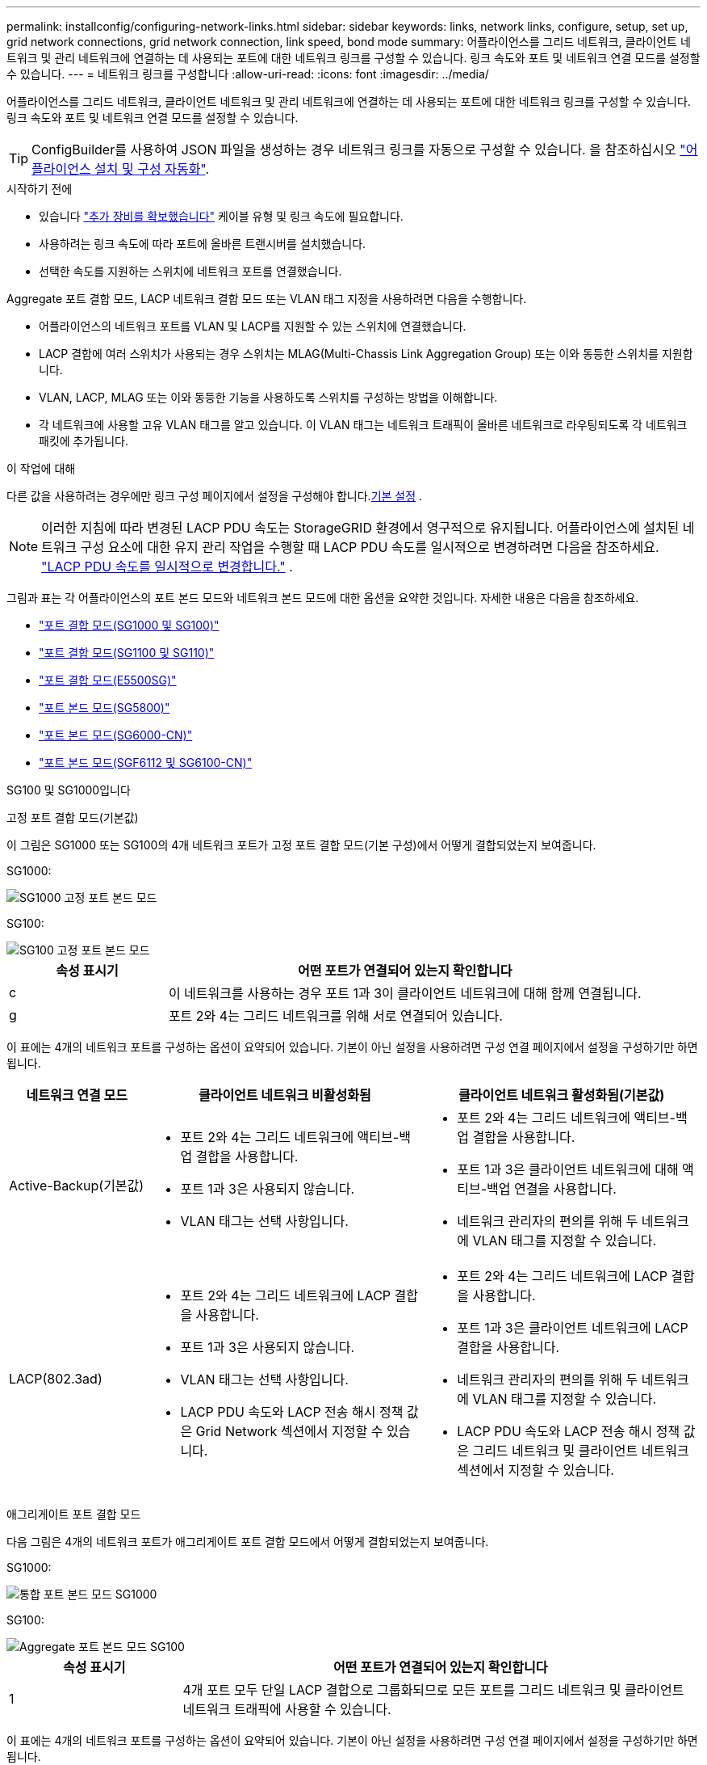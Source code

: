 ---
permalink: installconfig/configuring-network-links.html 
sidebar: sidebar 
keywords: links, network links, configure, setup, set up, grid network connections, grid network connection, link speed, bond mode 
summary: 어플라이언스를 그리드 네트워크, 클라이언트 네트워크 및 관리 네트워크에 연결하는 데 사용되는 포트에 대한 네트워크 링크를 구성할 수 있습니다. 링크 속도와 포트 및 네트워크 연결 모드를 설정할 수 있습니다. 
---
= 네트워크 링크를 구성합니다
:allow-uri-read: 
:icons: font
:imagesdir: ../media/


[role="lead"]
어플라이언스를 그리드 네트워크, 클라이언트 네트워크 및 관리 네트워크에 연결하는 데 사용되는 포트에 대한 네트워크 링크를 구성할 수 있습니다. 링크 속도와 포트 및 네트워크 연결 모드를 설정할 수 있습니다.


TIP: ConfigBuilder를 사용하여 JSON 파일을 생성하는 경우 네트워크 링크를 자동으로 구성할 수 있습니다. 을 참조하십시오 link:automating-appliance-installation-and-configuration.html["어플라이언스 설치 및 구성 자동화"].

.시작하기 전에
* 있습니다 link:obtaining-additional-equipment-and-tools.html["추가 장비를 확보했습니다"] 케이블 유형 및 링크 속도에 필요합니다.
* 사용하려는 링크 속도에 따라 포트에 올바른 트랜시버를 설치했습니다.
* 선택한 속도를 지원하는 스위치에 네트워크 포트를 연결했습니다.


Aggregate 포트 결합 모드, LACP 네트워크 결합 모드 또는 VLAN 태그 지정을 사용하려면 다음을 수행합니다.

* 어플라이언스의 네트워크 포트를 VLAN 및 LACP를 지원할 수 있는 스위치에 연결했습니다.
* LACP 결합에 여러 스위치가 사용되는 경우 스위치는 MLAG(Multi-Chassis Link Aggregation Group) 또는 이와 동등한 스위치를 지원합니다.
* VLAN, LACP, MLAG 또는 이와 동등한 기능을 사용하도록 스위치를 구성하는 방법을 이해합니다.
* 각 네트워크에 사용할 고유 VLAN 태그를 알고 있습니다. 이 VLAN 태그는 네트워크 트래픽이 올바른 네트워크로 라우팅되도록 각 네트워크 패킷에 추가됩니다.


.이 작업에 대해
다른 값을 사용하려는 경우에만 링크 구성 페이지에서 설정을 구성해야 합니다.<<default_values,기본 설정>> .


NOTE: 이러한 지침에 따라 변경된 LACP PDU 속도는 StorageGRID 환경에서 영구적으로 유지됩니다.  어플라이언스에 설치된 네트워크 구성 요소에 대한 유지 관리 작업을 수행할 때 LACP PDU 속도를 일시적으로 변경하려면 다음을 참조하세요. https://docs.netapp.com/us-en/storagegrid/maintain/changing-nodes-network-configuration.html#temporarily-changing-the-lacp-pdu-rate["LACP PDU 속도를 일시적으로 변경합니다."^] .

[[port_config_tables]]그림과 표는 각 어플라이언스의 포트 본드 모드와 네트워크 본드 모드에 대한 옵션을 요약한 것입니다.  자세한 내용은 다음을 참조하세요.

* link:gathering-installation-information-sg100-and-sg1000.html#port-bond-modes["포트 결합 모드(SG1000 및 SG100)"]
* link:gathering-installation-information-sg110-and-sg1100.html#port-bond-modes["포트 결합 모드(SG1100 및 SG110)"]
* link:gathering-installation-information-sg5700.html#port-bond-modes["포트 결합 모드(E5500SG)"]
* link:gathering-installation-information-sg5800.html#port-bond-modes["포트 본드 모드(SG5800)"]
* link:gathering-installation-information-sg6000.html#port-bond-modes["포트 본드 모드(SG6000-CN)"]
* link:gathering-installation-information-sg6100.html#port-bond-modes["포트 본드 모드(SGF6112 및 SG6100-CN)"]


[role="tabbed-block"]
====
.SG100 및 SG1000입니다
--
고정 포트 결합 모드(기본값)::
+
--
이 그림은 SG1000 또는 SG100의 4개 네트워크 포트가 고정 포트 결합 모드(기본 구성)에서 어떻게 결합되었는지 보여줍니다.

SG1000:

image::../media/sg1000_fixed_port.png[SG1000 고정 포트 본드 모드]

SG100:

image::../media/sg100_fixed_port_draft.png[SG100 고정 포트 본드 모드]

[cols="1a,3a"]
|===
| 속성 표시기 | 어떤 포트가 연결되어 있는지 확인합니다 


 a| 
c
 a| 
이 네트워크를 사용하는 경우 포트 1과 3이 클라이언트 네트워크에 대해 함께 연결됩니다.



 a| 
g
 a| 
포트 2와 4는 그리드 네트워크를 위해 서로 연결되어 있습니다.

|===
이 표에는 4개의 네트워크 포트를 구성하는 옵션이 요약되어 있습니다. 기본이 아닌 설정을 사용하려면 구성 연결 페이지에서 설정을 구성하기만 하면 됩니다.

[cols="1a,2a,2a"]
|===
| 네트워크 연결 모드 | 클라이언트 네트워크 비활성화됨 | 클라이언트 네트워크 활성화됨(기본값) 


 a| 
Active-Backup(기본값)
 a| 
* 포트 2와 4는 그리드 네트워크에 액티브-백업 결합을 사용합니다.
* 포트 1과 3은 사용되지 않습니다.
* VLAN 태그는 선택 사항입니다.

 a| 
* 포트 2와 4는 그리드 네트워크에 액티브-백업 결합을 사용합니다.
* 포트 1과 3은 클라이언트 네트워크에 대해 액티브-백업 연결을 사용합니다.
* 네트워크 관리자의 편의를 위해 두 네트워크에 VLAN 태그를 지정할 수 있습니다.




 a| 
LACP(802.3ad)
 a| 
* 포트 2와 4는 그리드 네트워크에 LACP 결합을 사용합니다.
* 포트 1과 3은 사용되지 않습니다.
* VLAN 태그는 선택 사항입니다.
* LACP PDU 속도와 LACP 전송 해시 정책 값은 Grid Network 섹션에서 지정할 수 있습니다.

 a| 
* 포트 2와 4는 그리드 네트워크에 LACP 결합을 사용합니다.
* 포트 1과 3은 클라이언트 네트워크에 LACP 결합을 사용합니다.
* 네트워크 관리자의 편의를 위해 두 네트워크에 VLAN 태그를 지정할 수 있습니다.
* LACP PDU 속도와 LACP 전송 해시 정책 값은 그리드 네트워크 및 클라이언트 네트워크 섹션에서 지정할 수 있습니다.


|===
--
애그리게이트 포트 결합 모드::
+
--
다음 그림은 4개의 네트워크 포트가 애그리게이트 포트 결합 모드에서 어떻게 결합되었는지 보여줍니다.

SG1000:

image::../media/sg1000_aggregate_ports.png[통합 포트 본드 모드 SG1000]

SG100:

image::../media/sg100_aggregate_ports.png[Aggregate 포트 본드 모드 SG100]

[cols="1a,3a"]
|===
| 속성 표시기 | 어떤 포트가 연결되어 있는지 확인합니다 


 a| 
1
 a| 
4개 포트 모두 단일 LACP 결합으로 그룹화되므로 모든 포트를 그리드 네트워크 및 클라이언트 네트워크 트래픽에 사용할 수 있습니다.

|===
이 표에는 4개의 네트워크 포트를 구성하는 옵션이 요약되어 있습니다. 기본이 아닌 설정을 사용하려면 구성 연결 페이지에서 설정을 구성하기만 하면 됩니다.

[cols="1a,2a,2a"]
|===
| 네트워크 연결 모드 | 클라이언트 네트워크 비활성화됨 | 클라이언트 네트워크 활성화됨(기본값) 


 a| 
LACP(802.3ad)만 해당
 a| 
* 포트 1-4는 그리드 네트워크에 단일 LACP 결합을 사용합니다.
* 단일 VLAN 태그는 그리드 네트워크 패킷을 식별합니다.
* LACP PDU 속도와 LACP 전송 해시 정책 값은 링크 설정 섹션에서 지정할 수 있습니다.

 a| 
* 포트 1-4는 그리드 네트워크 및 클라이언트 네트워크에 단일 LACP 결합을 사용합니다.
* 두 개의 VLAN 태그를 통해 그리드 네트워크 패킷을 클라이언트 네트워크 패킷과 분리할 수 있습니다.
* LACP PDU 속도와 LACP 전송 해시 정책 값은 링크 설정 섹션에서 지정할 수 있습니다.


|===
--
Active - 관리 포트를 위한 백업 네트워크 연결 모드입니다::
+
--
이 수치는 어플라이언스의 1GbE 관리 포트 2개가 관리 네트워크의 Active-Backup 네트워크 연결 모드에서 어떻게 연결되어 있는지 보여줍니다.

SG1000:

image::../media/sg1000_bonded_management_ports.png[관리 네트워크 포트 본드 SG1000]

SG100:

image::../media/sg100_bonded_management_ports.png[관리 네트워크 포트 Bonded SG100]

--


--
.SG110 및 SG1100
--
고정 포트 결합 모드(기본값)::
+
--
이 그림은 SG1100 또는 SG110의 4개 네트워크 포트가 고정 포트 본드 모드(기본 구성)로 연결되는 방식을 보여줍니다.

SG1100:

image::../media/sg1100_fixed_port.png[SG1100 고정 포트 본드 모드]

SG110:

image::../media/sgf6112_fixed_port.png[SG110 고정 포트 본드 모드]

[cols="1a,3a"]
|===
| 속성 표시기 | 어떤 포트가 연결되어 있는지 확인합니다 


 a| 
c
 a| 
이 네트워크를 사용하는 경우 포트 1과 3이 클라이언트 네트워크에 대해 함께 연결됩니다.



 a| 
g
 a| 
포트 2와 4는 그리드 네트워크를 위해 서로 연결되어 있습니다.

|===
이 표에는 4개의 네트워크 포트를 구성하는 옵션이 요약되어 있습니다. 기본이 아닌 설정을 사용하려면 구성 연결 페이지에서 설정을 구성하기만 하면 됩니다.

[cols="1a,2a,2a"]
|===
| 네트워크 연결 모드 | 클라이언트 네트워크 비활성화됨 | 클라이언트 네트워크 활성화됨(기본값) 


 a| 
Active-Backup(기본값)
 a| 
* 포트 2와 4는 그리드 네트워크에 액티브-백업 결합을 사용합니다.
* 포트 1과 3은 사용되지 않습니다.
* VLAN 태그는 선택 사항입니다.

 a| 
* 포트 2와 4는 그리드 네트워크에 액티브-백업 결합을 사용합니다.
* 포트 1과 3은 클라이언트 네트워크에 대해 액티브-백업 연결을 사용합니다.
* 네트워크 관리자의 편의를 위해 두 네트워크에 VLAN 태그를 지정할 수 있습니다.




 a| 
LACP(802.3ad)
 a| 
* 포트 2와 4는 그리드 네트워크에 LACP 결합을 사용합니다.
* 포트 1과 3은 사용되지 않습니다.
* VLAN 태그는 선택 사항입니다.
* LACP PDU 속도와 LACP 전송 해시 정책 값은 Grid Network 섹션에서 지정할 수 있습니다.

 a| 
* 포트 2와 4는 그리드 네트워크에 LACP 결합을 사용합니다.
* 포트 1과 3은 클라이언트 네트워크에 LACP 결합을 사용합니다.
* 네트워크 관리자의 편의를 위해 두 네트워크에 VLAN 태그를 지정할 수 있습니다.
* LACP PDU 속도와 LACP 전송 해시 정책 값은 그리드 네트워크 및 클라이언트 네트워크 섹션에서 지정할 수 있습니다.


|===
--
애그리게이트 포트 결합 모드::
+
--
다음 그림은 4개의 네트워크 포트가 애그리게이트 포트 결합 모드에서 어떻게 결합되었는지 보여줍니다.

SG1100:

image::../media/sg1100_aggregate_ports.png[통합 포트 본드 모드 SG1100]

SG110:

image::../media/sgf6112_aggregate_ports.png[SG110 통합 포트 본드 모드]

[cols="1a,3a"]
|===
| 속성 표시기 | 어떤 포트가 연결되어 있는지 확인합니다 


 a| 
1
 a| 
4개 포트 모두 단일 LACP 결합으로 그룹화되므로 모든 포트를 그리드 네트워크 및 클라이언트 네트워크 트래픽에 사용할 수 있습니다.

|===
이 표에는 네트워크 포트 구성 옵션이 요약되어 있습니다. 기본이 아닌 설정을 사용하려면 구성 연결 페이지에서 설정을 구성하기만 하면 됩니다.

[cols="1a,2a,2a"]
|===
| 네트워크 연결 모드 | 클라이언트 네트워크 비활성화됨 | 클라이언트 네트워크 활성화됨(기본값) 


 a| 
LACP(802.3ad)만 해당
 a| 
* 포트 1-4는 그리드 네트워크에 단일 LACP 결합을 사용합니다.
* 단일 VLAN 태그는 그리드 네트워크 패킷을 식별합니다.
* LACP PDU 속도와 LACP 전송 해시 정책 값은 링크 설정 섹션에서 지정할 수 있습니다.

 a| 
* 포트 1-4는 그리드 네트워크 및 클라이언트 네트워크에 단일 LACP 결합을 사용합니다.
* 두 개의 VLAN 태그를 통해 그리드 네트워크 패킷을 클라이언트 네트워크 패킷과 분리할 수 있습니다.
* LACP PDU 속도와 LACP 전송 해시 정책 값은 링크 설정 섹션에서 지정할 수 있습니다.


|===
--
Active - 관리 포트를 위한 백업 네트워크 연결 모드입니다::
+
--
이 수치는 어플라이언스의 1GbE 관리 포트 2개가 관리 네트워크의 Active-Backup 네트워크 연결 모드에서 어떻게 연결되어 있는지 보여줍니다.

SG1100:

image::../media/sg1100_bonded_management_ports.png[관리 네트워크 포트 본드 SG1100]

SG110:

image::../media/sgf6112_bonded_management_ports.png[관리 네트워크 포트 본드 SG110]

--


--
.SG5700입니다
--
고정 포트 결합 모드(기본값)::
+
--
이 그림은 4개의 10/25-GbE 포트가 고정 포트 결합 모드(기본 구성)에서 접합되는 방식을 보여줍니다.

image::../media/e5700sg_fixed_port.gif[E5700SG 컨트롤러의 10/25-GbE 포트가 고정 모드로 접합되는 방식을 보여주는 이미지입니다]

[cols="1a,3a"]
|===
| 속성 표시기 | 어떤 포트가 연결되어 있는지 확인합니다 


 a| 
c
 a| 
이 네트워크를 사용하는 경우 포트 1과 3이 클라이언트 네트워크에 대해 함께 연결됩니다.



 a| 
g
 a| 
포트 2와 4는 그리드 네트워크를 위해 서로 연결되어 있습니다.

|===
이 표에는 4개의 10/25-GbE 포트를 구성하는 옵션이 요약되어 있습니다. 기본이 아닌 설정을 사용하려면 구성 연결 페이지에서 설정을 구성하기만 하면 됩니다.

[cols="1a,2a,2a"]
|===
| 네트워크 연결 모드 | 클라이언트 네트워크 비활성화됨 | 클라이언트 네트워크 활성화됨(기본값) 


 a| 
Active-Backup(기본값)
 a| 
* 포트 2와 4는 그리드 네트워크에 액티브-백업 결합을 사용합니다.
* 포트 1과 3은 사용되지 않습니다.
* VLAN 태그는 선택 사항입니다.

 a| 
* 포트 2와 4는 그리드 네트워크에 액티브-백업 결합을 사용합니다.
* 포트 1과 3은 클라이언트 네트워크에 대해 액티브-백업 연결을 사용합니다.
* 네트워크 관리자의 편의를 위해 두 네트워크에 VLAN 태그를 지정할 수 있습니다.




 a| 
LACP(802.3ad)
 a| 
* 포트 2와 4는 그리드 네트워크에 LACP 결합을 사용합니다.
* 포트 1과 3은 사용되지 않습니다.
* VLAN 태그는 선택 사항입니다.
* LACP PDU 속도와 LACP 전송 해시 정책 값은 Grid Network 섹션에서 지정할 수 있습니다.

 a| 
* 포트 2와 4는 그리드 네트워크에 LACP 결합을 사용합니다.
* 포트 1과 3은 클라이언트 네트워크에 LACP 결합을 사용합니다.
* 네트워크 관리자의 편의를 위해 두 네트워크에 VLAN 태그를 지정할 수 있습니다.
* LACP PDU 속도와 LACP 전송 해시 정책 값은 그리드 네트워크 및 클라이언트 네트워크 섹션에서 지정할 수 있습니다.


|===
--
애그리게이트 포트 결합 모드::
+
--
이 그림은 4개의 10/25-GbE 포트가 Aggregate 포트 결합 모드에서 결합되는 방식을 보여줍니다.

image::../media/e5700sg_aggregate_port.gif[E5500SG 컨트롤러의 10/25-GbE 포트가 애그리게이트 모드에서 결합되는 방식을 보여주는 이미지입니다]

[cols="1a,3a"]
|===
| 속성 표시기 | 어떤 포트가 연결되어 있는지 확인합니다 


 a| 
1
 a| 
4개 포트 모두 단일 LACP 결합으로 그룹화되므로 모든 포트를 그리드 네트워크 및 클라이언트 네트워크 트래픽에 사용할 수 있습니다.

|===
이 표에는 4개의 10/25-GbE 포트를 구성하는 옵션이 요약되어 있습니다. 기본이 아닌 설정을 사용하려면 구성 연결 페이지에서 설정을 구성하기만 하면 됩니다.

[cols="1a,2a,2a"]
|===
| 네트워크 연결 모드 | 클라이언트 네트워크 비활성화됨 | 클라이언트 네트워크 활성화됨(기본값) 


 a| 
LACP(802.3ad)만 해당
 a| 
* 포트 1-4는 그리드 네트워크에 단일 LACP 결합을 사용합니다.
* 단일 VLAN 태그는 그리드 네트워크 패킷을 식별합니다.
* LACP PDU 속도와 LACP 전송 해시 정책 값은 링크 설정 섹션에서 지정할 수 있습니다.

 a| 
* 포트 1-4는 그리드 네트워크 및 클라이언트 네트워크에 단일 LACP 결합을 사용합니다.
* 두 개의 VLAN 태그를 통해 그리드 네트워크 패킷을 클라이언트 네트워크 패킷과 분리할 수 있습니다.
* LACP PDU 속도와 LACP 전송 해시 정책 값은 링크 설정 섹션에서 지정할 수 있습니다.


|===
--
Active - 관리 포트를 위한 백업 네트워크 연결 모드입니다::
+
--
이 그림에서는 E700SG 컨트롤러의 1GbE 관리 포트 2개가 관리 네트워크의 Active-Backup 네트워크 연결 모드로 연결되는 방식을 보여 줍니다.

image::../media/e5700sg_bonded_management_ports.gif[E700SG 연결된 관리 포트]

--


--
.SG5800을 참조하십시오
--
고정 포트 결합 모드(기본값)::
+
--
이 그림은 4개의 10/25-GbE 포트가 고정 포트 결합 모드(기본 구성)에서 접합되는 방식을 보여줍니다.

image::../media/sg5800_fixed_port.png[SG5800 컨트롤러의 10/25-GbE 포트가 고정 모드로 접합되는 방식을 보여 주는 이미지]

[cols="1a,3a"]
|===
| 속성 표시기 | 어떤 포트가 연결되어 있는지 확인합니다 


 a| 
c
 a| 
이 네트워크를 사용하는 경우 포트 1과 3이 클라이언트 네트워크에 대해 함께 연결됩니다.



 a| 
g
 a| 
포트 2와 4는 그리드 네트워크를 위해 서로 연결되어 있습니다.

|===
이 표에는 4개의 10/25-GbE 포트를 구성하는 옵션이 요약되어 있습니다. 기본이 아닌 설정을 사용하려면 구성 연결 페이지에서 설정을 구성하기만 하면 됩니다.

[cols="1a,2a,2a"]
|===
| 네트워크 연결 모드 | 클라이언트 네트워크 비활성화됨 | 클라이언트 네트워크 활성화됨(기본값) 


 a| 
Active-Backup(기본값)
 a| 
* 포트 2와 4는 그리드 네트워크에 액티브-백업 결합을 사용합니다.
* 포트 1과 3은 사용되지 않습니다.
* VLAN 태그는 선택 사항입니다.

 a| 
* 포트 2와 4는 그리드 네트워크에 액티브-백업 결합을 사용합니다.
* 포트 1과 3은 클라이언트 네트워크에 대해 액티브-백업 연결을 사용합니다.
* 네트워크 관리자의 편의를 위해 두 네트워크에 VLAN 태그를 지정할 수 있습니다.




 a| 
LACP(802.3ad)
 a| 
* 포트 2와 4는 그리드 네트워크에 LACP 결합을 사용합니다.
* 포트 1과 3은 사용되지 않습니다.
* VLAN 태그는 선택 사항입니다.
* LACP PDU 속도와 LACP 전송 해시 정책 값은 Grid Network 섹션에서 지정할 수 있습니다.

 a| 
* 포트 2와 4는 그리드 네트워크에 LACP 결합을 사용합니다.
* 포트 1과 3은 클라이언트 네트워크에 LACP 결합을 사용합니다.
* 네트워크 관리자의 편의를 위해 두 네트워크에 VLAN 태그를 지정할 수 있습니다.
* LACP PDU 속도와 LACP 전송 해시 정책 값은 그리드 네트워크 및 클라이언트 네트워크 섹션에서 지정할 수 있습니다.


|===
--
애그리게이트 포트 결합 모드::
+
--
이 그림은 4개의 10/25-GbE 포트가 Aggregate 포트 결합 모드에서 결합되는 방식을 보여줍니다.

image::../media/sg5800_aggregate_port.png[SG5800 컨트롤러의 10/25-GbE 포트가 애그리게이트 모드로 접합되는 방식을 보여 주는 이미지]

[cols="1a,3a"]
|===
| 속성 표시기 | 어떤 포트가 연결되어 있는지 확인합니다 


 a| 
1
 a| 
4개 포트 모두 단일 LACP 결합으로 그룹화되므로 모든 포트를 그리드 네트워크 및 클라이언트 네트워크 트래픽에 사용할 수 있습니다.

|===
이 표에는 4개의 10/25-GbE 포트를 구성하는 옵션이 요약되어 있습니다. 기본이 아닌 설정을 사용하려면 구성 연결 페이지에서 설정을 구성하기만 하면 됩니다.

[cols="1a,2a,2a"]
|===
| 네트워크 연결 모드 | 클라이언트 네트워크 비활성화됨 | 클라이언트 네트워크 활성화됨(기본값) 


 a| 
LACP(802.3ad)만 해당
 a| 
* 포트 1-4는 그리드 네트워크에 단일 LACP 결합을 사용합니다.
* 단일 VLAN 태그는 그리드 네트워크 패킷을 식별합니다.
* LACP PDU 속도와 LACP 전송 해시 정책 값은 링크 설정 섹션에서 지정할 수 있습니다.

 a| 
* 포트 1-4는 그리드 네트워크 및 클라이언트 네트워크에 단일 LACP 결합을 사용합니다.
* 두 개의 VLAN 태그를 통해 그리드 네트워크 패킷을 클라이언트 네트워크 패킷과 분리할 수 있습니다.
* LACP PDU 속도와 LACP 전송 해시 정책 값은 링크 설정 섹션에서 지정할 수 있습니다.


|===
--


--
.SG6000 을 참조하십시오
--
고정 포트 결합 모드(기본값)::
+
--
이 그림은 4개의 네트워크 포트가 고정 포트 결합 모드(기본 구성)에서 어떻게 연결되는지 보여줍니다.

image::../media/sg6000_cn_fixed_port.gif[SG6000-CN 컨트롤러의 네트워크 포트가 고정 모드로 어떻게 연결되는지 보여주는 이미지입니다]

[cols="1a,3a"]
|===
| 속성 표시기 | 어떤 포트가 연결되어 있는지 확인합니다 


 a| 
c
 a| 
이 네트워크를 사용하는 경우 포트 1과 3이 클라이언트 네트워크에 대해 함께 연결됩니다.



 a| 
g
 a| 
포트 2와 4는 그리드 네트워크를 위해 서로 연결되어 있습니다.

|===
이 표에는 네트워크 포트 구성 옵션이 요약되어 있습니다. 기본이 아닌 설정을 사용하려면 구성 연결 페이지에서 설정을 구성하기만 하면 됩니다.

[cols="1a,3a,3a"]
|===
| 네트워크 연결 모드 | 클라이언트 네트워크 비활성화됨 | 클라이언트 네트워크 활성화됨(기본값) 


 a| 
Active-Backup(기본값)
 a| 
* 포트 2와 4는 그리드 네트워크에 액티브-백업 결합을 사용합니다.
* 포트 1과 3은 사용되지 않습니다.
* VLAN 태그는 선택 사항입니다.

 a| 
* 포트 2와 4는 그리드 네트워크에 액티브-백업 결합을 사용합니다.
* 포트 1과 3은 클라이언트 네트워크에 대해 액티브-백업 연결을 사용합니다.
* 네트워크 관리자의 편의를 위해 두 네트워크에 VLAN 태그를 지정할 수 있습니다.




 a| 
LACP(802.3ad)
 a| 
* 포트 2와 4는 그리드 네트워크에 LACP 결합을 사용합니다.
* 포트 1과 3은 사용되지 않습니다.
* VLAN 태그는 선택 사항입니다.
* LACP PDU 속도와 LACP 전송 해시 정책 값은 Grid Network 섹션에서 지정할 수 있습니다.

 a| 
* 포트 2와 4는 그리드 네트워크에 LACP 결합을 사용합니다.
* 포트 1과 3은 클라이언트 네트워크에 LACP 결합을 사용합니다.
* 네트워크 관리자의 편의를 위해 두 네트워크에 VLAN 태그를 지정할 수 있습니다.
* LACP PDU 속도와 LACP 전송 해시 정책 값은 그리드 네트워크 및 클라이언트 네트워크 섹션에서 지정할 수 있습니다.


|===
--
애그리게이트 포트 결합 모드::
+
--
이 그림은 4개의 네트워크 포트가 애그리게이트 포트 결합 모드에서 결합되는 방식을 보여줍니다.

image::../media/sg6000_cn_aggregate_port.gif[SG6000-CN 컨트롤러의 네트워크 포트가 집계 모드에서 결합되는 방식을 보여주는 이미지입니다]

[cols="1a,3a"]
|===
| 속성 표시기 | 어떤 포트가 연결되어 있는지 확인합니다 


 a| 
1
 a| 
4개 포트 모두 단일 LACP 결합으로 그룹화되므로 모든 포트를 그리드 네트워크 및 클라이언트 네트워크 트래픽에 사용할 수 있습니다.

|===
이 표에는 네트워크 포트 구성 옵션이 요약되어 있습니다. 기본이 아닌 설정을 사용하려면 구성 연결 페이지에서 설정을 구성하기만 하면 됩니다.

[cols="1a,3a,3a"]
|===
| 네트워크 연결 모드 | 클라이언트 네트워크 비활성화됨 | 클라이언트 네트워크 활성화됨(기본값) 


 a| 
LACP(802.3ad)만 해당
 a| 
* 포트 1-4는 그리드 네트워크에 단일 LACP 결합을 사용합니다.
* 단일 VLAN 태그는 그리드 네트워크 패킷을 식별합니다.
* LACP PDU 속도와 LACP 전송 해시 정책 값은 링크 설정 섹션에서 지정할 수 있습니다.

 a| 
* 포트 1-4는 그리드 네트워크 및 클라이언트 네트워크에 단일 LACP 결합을 사용합니다.
* 두 개의 VLAN 태그를 통해 그리드 네트워크 패킷을 클라이언트 네트워크 패킷과 분리할 수 있습니다.
* LACP PDU 속도와 LACP 전송 해시 정책 값은 링크 설정 섹션에서 지정할 수 있습니다.


|===
--
Active - 관리 포트를 위한 백업 네트워크 연결 모드입니다::
+
--
이 그림은 SG6000-CN 컨트롤러의 2개의 1GbE 관리 포트가 관리 네트워크의 Active-Backup 네트워크 연결 모드에서 어떻게 연결되는지를 보여 줍니다.

image::../media/sg6000_cn_bonded_managemente_ports.png[연결된 관리 네트워크 포트]

--


--
.SG6100
--
고정 포트 결합 모드(기본값)::
+
--
이 그림은 4개의 네트워크 포트가 고정 포트 결합 모드(기본 구성)에서 어떻게 결합되는지 보여줍니다.

* SGF6112 *:

image::../media/sgf6112_fixed_port.png[SGF6112 고정 포트 본드 모드]

* SG6100 *:

image::../media/sg6100_cn_fixed_port.png[SG6100-CN 고정 포트 본드 모드입니다]

[cols="1a,3a"]
|===
| 속성 표시기 | 어떤 포트가 연결되어 있는지 확인합니다 


 a| 
c
 a| 
이 네트워크를 사용하는 경우 포트 1과 3이 클라이언트 네트워크에 대해 함께 연결됩니다.



 a| 
g
 a| 
포트 2와 4는 그리드 네트워크를 위해 서로 연결되어 있습니다.

|===
이 표에는 네트워크 포트 구성 옵션이 요약되어 있습니다. 기본이 아닌 설정을 사용하려면 구성 연결 페이지에서 설정을 구성하기만 하면 됩니다.

[cols="1a,2a,2a"]
|===
| 네트워크 연결 모드 | 클라이언트 네트워크 비활성화됨 | 클라이언트 네트워크 활성화됨(기본값) 


 a| 
Active-Backup(기본값)
 a| 
* 포트 2와 4는 그리드 네트워크에 액티브-백업 결합을 사용합니다.
* 포트 1과 3은 사용되지 않습니다.
* VLAN 태그는 선택 사항입니다.

 a| 
* 포트 2와 4는 그리드 네트워크에 액티브-백업 결합을 사용합니다.
* 포트 1과 3은 클라이언트 네트워크에 대해 액티브-백업 연결을 사용합니다.
* 네트워크 관리자의 편의를 위해 두 네트워크에 VLAN 태그를 지정할 수 있습니다.




 a| 
LACP(802.3ad)
 a| 
* 포트 2와 4는 그리드 네트워크에 LACP 결합을 사용합니다.
* 포트 1과 3은 사용되지 않습니다.
* VLAN 태그는 선택 사항입니다.
* LACP PDU 속도와 LACP 전송 해시 정책 값은 Grid Network 섹션에서 지정할 수 있습니다.

 a| 
* 포트 2와 4는 그리드 네트워크에 LACP 결합을 사용합니다.
* 포트 1과 3은 클라이언트 네트워크에 LACP 결합을 사용합니다.
* 네트워크 관리자의 편의를 위해 두 네트워크에 VLAN 태그를 지정할 수 있습니다.
* LACP PDU 속도와 LACP 전송 해시 정책 값은 그리드 네트워크 및 클라이언트 네트워크 섹션에서 지정할 수 있습니다.


|===
--
애그리게이트 포트 결합 모드::
+
--
이 그림은 4개의 네트워크 포트가 애그리게이트 포트 결합 모드에서 결합되는 방식을 보여줍니다.

* SGF6112 *:

image::../media/sgf6112_aggregate_ports.png[SGF6112 통합 포트 본드 모드]

* SG6100 *:

image::../media/sg6100_cn_aggregate_ports.png[SG6100-CN 통합 포트 본드 모드]

[cols="1a,3a"]
|===
| 속성 표시기 | 어떤 포트가 연결되어 있는지 확인합니다 


 a| 
1
 a| 
4개 포트 모두 단일 LACP 결합으로 그룹화되므로 모든 포트를 그리드 네트워크 및 클라이언트 네트워크 트래픽에 사용할 수 있습니다.

|===
이 표에는 네트워크 포트 구성 옵션이 요약되어 있습니다. 기본이 아닌 설정을 사용하려면 구성 연결 페이지에서 설정을 구성하기만 하면 됩니다.

[cols="1a,2a,2a"]
|===
| 네트워크 연결 모드 | 클라이언트 네트워크 비활성화됨 | 클라이언트 네트워크 활성화됨(기본값) 


 a| 
LACP(802.3ad)만 해당
 a| 
* 포트 1-4는 그리드 네트워크에 단일 LACP 결합을 사용합니다.
* 단일 VLAN 태그는 그리드 네트워크 패킷을 식별합니다.
* LACP PDU 속도와 LACP 전송 해시 정책 값은 링크 설정 섹션에서 지정할 수 있습니다.

 a| 
* 포트 1-4는 그리드 네트워크 및 클라이언트 네트워크에 단일 LACP 결합을 사용합니다.
* 두 개의 VLAN 태그를 통해 그리드 네트워크 패킷을 클라이언트 네트워크 패킷과 분리할 수 있습니다.
* LACP PDU 속도와 LACP 전송 해시 정책 값은 링크 설정 섹션에서 지정할 수 있습니다.


|===
--
Active - 관리 포트를 위한 백업 네트워크 연결 모드입니다::
+
--
이 그림에서는 관리 네트워크에 대해 두 개의 1GbE 관리 포트가 Active-Backup 네트워크 연결 모드에서 연결되는 방법을 보여 줍니다.

* SGF6112 *:

image::../media/sgf6112_bonded_management_ports.png[관리 네트워크 포트 본드 결합됨 SGF6112]

* SG6100 *:

image::../media/sg6100_cn_bonded_management_ports.png[관리 네트워크 포트 본드 SG6100-CN]

--


--
====
.단계
. StorageGRID 어플라이언스 설치 프로그램의 메뉴 모음에서 * 네트워킹 구성 * > * 링크 구성 * 을 클릭합니다.
+
네트워크 링크 구성 페이지에는 네트워크 및 관리 포트 번호가 지정된 어플라이언스 다이어그램이 표시됩니다.

+
링크 상태 테이블에는 번호가 매겨진 포트의 링크 상태, 링크 속도 및 기타 통계가 나열됩니다.

+

NOTE: SG5800의 경우 포트 1의 링크 상태는 소프트웨어에서 확인할 수 없으며 SG5800 컨트롤러의 상태 LED를 사용하여 물리적으로 확인해야 합니다.

+
[[default_values]]이 페이지에 처음 접속하면 기본값은 다음과 같습니다.

+
** * 링크 속도 * 가 * 자동 * 으로 설정되어 있습니다.
** * 포트 결합 모드 * 가 * 고정 * 으로 설정됩니다.
** *LACP 전송 해시 정책*이 *Layer2+3*으로 설정됩니다.
** *LACP PDU 속도*가 *빠름*으로 설정되었습니다.
** * 네트워크 연결 모드 * 는 그리드 네트워크에 대해 * Active-Backup * 으로 설정됩니다.
** Admin Network*가 활성화되고 네트워크 연결 모드가 * Independent * 로 설정됩니다.
** *클라이언트 네트워크*가 활성화되었습니다.


. 링크 속도 * 드롭다운 목록에서 네트워크 포트의 링크 속도를 선택합니다.
+
그리드 네트워크 및 클라이언트 네트워크에 대해 사용 중인 네트워크 스위치도 이 속도를 지원하고 구성해야 합니다. 구성된 링크 속도에 적절한 어댑터 또는 트랜시버를 사용해야 합니다. 이 옵션은 링크 파트너와 링크 속도 및 FEC(Forward Error Correction) 모드를 모두 협상하기 때문에 가능하면 자동 링크 속도를 사용하십시오.

+
SG6100, SG6000, SG5800 또는 SG5700 네트워크 포트에 대해 25-GbE 링크 속도를 사용하려는 경우:

+
** SFP28 트랜시버 및 SFP28 TwinAx 케이블 또는 광 케이블을 사용합니다.
** SG5700의 경우 * 링크 속도 * 드롭다운 목록에서 * 25GbE * 를 선택합니다.
** SG5800, SG6000 또는 SG6100의 경우 * 링크 속도 * 드롭다운 목록에서 * 자동 * 을 선택합니다.


. 사용하려는 StorageGRID 네트워크를 활성화 또는 비활성화합니다.
+
그리드 네트워크가 필요합니다. 이 네트워크를 비활성화할 수 없습니다.

+
.. 어플라이언스가 관리 네트워크에 연결되어 있지 않은 경우 관리 네트워크의 * 네트워크 활성화 * 확인란의 선택을 취소합니다.
.. 어플라이언스가 클라이언트 네트워크에 연결된 경우 클라이언트 네트워크의 * 네트워크 활성화 * 확인란을 선택합니다.
+
이제 데이터 NIC 포트의 클라이언트 네트워크 설정이 표시됩니다.



. 를 참조하세요<<port_config_tables,고정 및 집계 포트 본드 모드 구성 표>> 각 기기 유형에 맞게 포트 본드 모드와 네트워크 본드 모드를 구성하여 네트워크 구성에 맞게 조정하세요.
+
그리드와 클라이언트 네트워크에 대해 고유한 VLAN 태그를 지정해야 합니다.  0~4095 사이의 값을 선택할 수 있습니다.

. 선택 사항에 만족하면 * 저장 * 을 클릭합니다.
+

NOTE: 연결된 네트워크 또는 링크를 변경한 경우 연결이 끊어질 수 있습니다. 1분 내에 다시 연결되지 않으면 어플라이언스에 할당된 다른 IP 주소 중 하나를 사용하여 StorageGRID 어플라이언스 설치 프로그램의 URL을 다시 입력합니다
`*https://_appliance_IP_:8443*`



